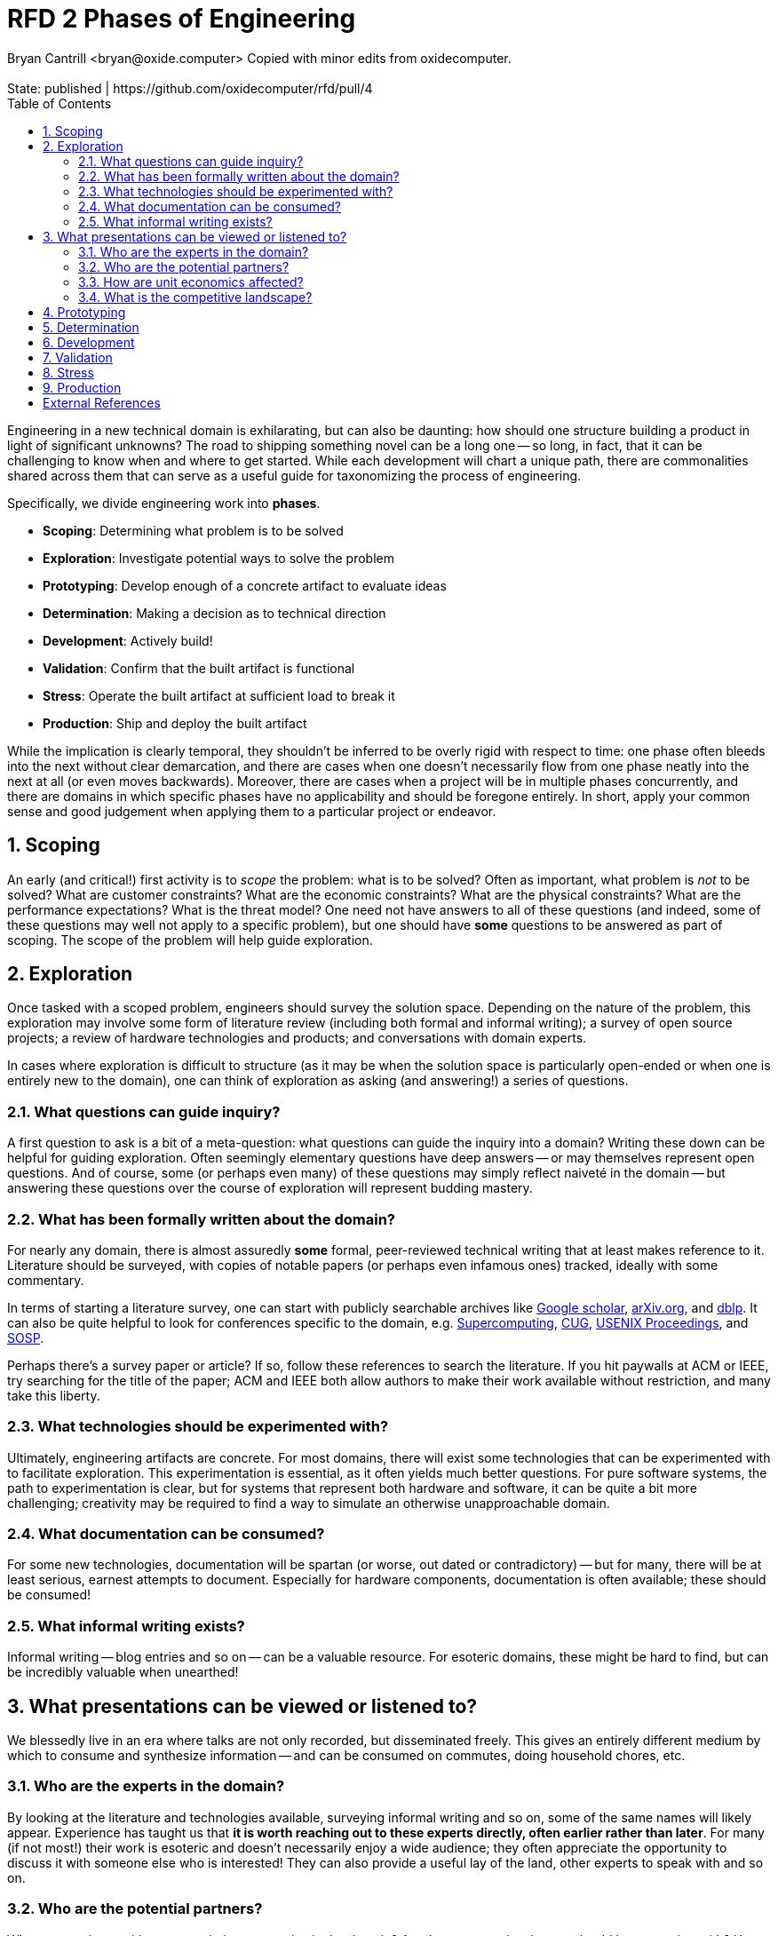 :showtitle:
:toc: left
:numbered:
:icons: font
:state: published
:discussion: https://github.com/oxidecomputer/rfd/pull/4
:revremark: State: {state} | {discussion}

= RFD 2 Phases of Engineering
Bryan Cantrill <bryan@oxide.computer> Copied with minor edits from oxidecomputer.

Engineering in a new technical domain is exhilarating, but can also be
daunting: how should one structure building a product in light of significant
unknowns?  The road to shipping something novel can be a long one -- so long,
in fact, that it can be challenging to know when and where to get started.
While each development will chart a unique path, there are commonalities
shared across them that can serve as a useful guide for taxonomizing
the process of engineering.

Specifically, we divide engineering work into *phases*.  

- *Scoping*: Determining what problem is to be solved
- *Exploration*: Investigate potential ways to solve the problem
- *Prototyping*: Develop enough of a concrete artifact to evaluate ideas
- *Determination*: Making a decision as to technical direction
- *Development*: Actively build!
- *Validation*: Confirm that the built artifact is functional
- *Stress*: Operate the built artifact at sufficient load to break it
- *Production*: Ship and deploy the built artifact

While the implication is clearly temporal, they shouldn't be inferred to be
overly rigid with respect to time:  one phase often bleeds into the next
without clear demarcation, and there are cases when one doesn't necessarily
flow from one phase neatly into the next at all (or even moves backwards).
Moreover, there are cases when a project will be in multiple phases
concurrently, and there are domains in which specific phases have no
applicability and should be foregone entirely.  In short, apply your common
sense and good judgement when applying them to a particular project or
endeavor.

== Scoping

An early (and critical!) first activity is to _scope_ the problem:  what
is to be solved?  Often as important, what problem is _not_ to be solved?
What are customer constraints?  What are the economic constraints?  What
are the physical constraints?  What are the performance expectations? 
What is the threat model?  One need not have answers to all of these questions
(and indeed, some of these questions may well not apply to a specific
problem), but one should have *some* questions to be answered as part of
scoping.  The scope of the problem will help guide exploration.

== Exploration

Once tasked with a scoped problem, engineers should survey the solution
space.  Depending on the nature of the problem, this exploration may involve
some form of literature review (including both formal and informal writing);
a survey of open source projects; a review of hardware technologies and
products; and conversations with domain experts.

In cases where exploration is difficult to structure (as it may be when the
solution space is particularly open-ended or when one is entirely new to the
domain), one can think of exploration as asking (and answering!) a series of
questions.

=== What questions can guide inquiry?

A first question to ask is a bit of a meta-question:  what questions can
guide the inquiry into a domain?  Writing these down can be helpful for
guiding exploration.  Often seemingly elementary questions have deep answers
-- or may themselves represent open questions.  And of course, some (or
perhaps even many) of these questions may simply reflect naiveté in the
domain -- but answering these questions over the course of exploration will
represent budding mastery.

=== What has been formally written about the domain?

For nearly any domain, there is almost assuredly *some* formal,
peer-reviewed technical writing that at least makes reference to it.
Literature should be surveyed, with copies of notable papers (or perhaps
even infamous ones) tracked, ideally with some commentary.

In terms of starting a literature survey, one can start with publicly
searchable archives like
https://scholar.google.com[Google scholar],
https://arxiv.org/archive/cs[arXiv.org], and
https://dblp.uni-trier.de/[dblp].  It can also be quite helpful to look
for conferences specific to the domain, e.g.
https://supercomputing.org/conference-history/[Supercomputing],
https://cug.org/digital-library/[CUG],
https://www.usenix.org/publications/proceedings[USENIX Proceedings], and
http://www.sosp.org/[SOSP].

Perhaps there's a survey paper or article?  If so, follow these references
to search the literature.  If you hit paywalls at ACM or IEEE, try searching
for the title of the paper; ACM and IEEE both allow authors to make their
work available without restriction, and many take this liberty.


=== What technologies should be experimented with?

Ultimately, engineering artifacts are concrete.  For most domains, there will
exist some technologies that can be experimented with to facilitate
exploration.  This experimentation is essential, as it often yields much
better questions.  For pure software systems, the path to experimentation is
clear, but for systems that represent both hardware and software, it can be
quite a bit more challenging; creativity may be required to find a way to
simulate an otherwise unapproachable domain.

=== What documentation can be consumed?

For some new technologies, documentation will be spartan (or worse, out dated
or contradictory) -- but for many, there will be at least serious, earnest
attempts to document.  Especially for hardware components, documentation is
often available; these should be consumed!

=== What informal writing exists?

Informal writing -- blog entries and so on -- can be a valuable resource.
For esoteric domains, these might be hard to find, but can be incredibly
valuable when unearthed!

== What presentations can be viewed or listened to?

We blessedly live in an era where talks are not only recorded, but disseminated
freely.  This gives an entirely different medium by which to consume and
synthesize information -- and can be consumed on commutes, doing household
chores, etc.

=== Who are the experts in the domain?

By looking at the literature and technologies available, surveying informal
writing and so on, some of the same names will likely appear.  Experience has
taught us that *it is worth reaching out to these experts directly, often
earlier rather than later*.  For many (if not most!) their work is esoteric
and doesn't necessarily enjoy a wide audience; they often appreciate the
opportunity to discuss it with someone else who is interested!  They can also
provide a useful lay of the land, other experts to speak with and so on.

=== Who are the potential partners?

What companies, entities or associations are active in the domain?  Are
there companies that we should be partnering with?  How can we get to 
conversations with these partners?

=== How are unit economics affected?

Does the domain have the ability to affect our unit economics?  While it
will certainly be true that many will not affect unit economics one way or 
ther other -- those that can can be profoundly important.  Certainly, if
a technology is going to adversely impact unit economics, this should be
determined quickly and factored into any decision about its application.
But if creative use of a technology has the capacity to positively impact
unit economics, this may make a domain especially attractive!

=== What is the competitive landscape?

What are our competitors doing?  This question is last because it is often
least interesting -- but it is an important question to consider nonetheless,
if only to be able to differentiate our own endeavors.

== Prototyping

Exploration will yield candidate technologies, but to really assess
suitability, _prototyping_ will often be required.  In the earliest days,
prototyping will amount to understanding the basics of a technology -- but
even this can be revealing:  many a promising technology has quickly
disappointed with poor implementation of quotidian details like
documentation and tooling!

Beyond the earliest experimentation, prototyping should be *focused*: what
question or questions is the prototype trying to answer?  Without guiding
questions, it is easy for prototyping to become desultory.  If there are
multiple technologies to evaluate, the same questions should ideally be
asked of each prototype.  And the objective of a (or each) prototype should
not be to become fully functional (after all, many a fully functional
prototype has been errantly shipped into production!), but rather to inform
the determination of a technology.

== Determination

At some point, technology direction must be _determined_:  a decision must
be made, and a direction committed to.  The right moment to make a
determination is often more art than science:  done too early, a decision
may be hasty -- and may need to be revisited, reversed or (worst of all)
lived with in perpetuity.  Done too late, however, and precious time can be
wasted analyzing obvious dead ends or needlessly verifying what is clearly
the right path.

When grappling with equivocation over an important determination, it can be
helpful to ask:  what is the desired end state?  Does this decision move in
the wrong direction with respect to that end state?  That is, is urgency
requiring a decision that will need to be later reversed?  Or does this
determination advance towards the desired end state, albeit incompletely?
What are the consequences of the determination elsewhere in the stack?
Where the interface is contained (that is, where the determination is
essentially an implementation detail), determination can have the solace of
some measure of reversibility.  But that said, it is a mistake to assume
that all decisions are reversible:  technology decisions deep in the stack
are often only reversible at prohibitive expense; their determination should
be made as rigorously as urgency permits.

Once made, *a determination should be recorded in a published RFD.*  Even
if this determination feels somewhat tentative, it is important to record
that a direction has been determined -- and will remain the direction until
proven to be non-viable.

== Development

Once the problem is scoped, the alternatives explored, prototypes
experimented with and a direction established, development begins in
earnest.  In the course of development, smaller problems will arise that
will repeat the cycle of scoping, exploration, prototyping and determination
-- but with large decisions made (and scope established), these smaller
eddies should be of a size that befits the scale of the problem.  There may
be some cases -- hopefully rare -- where over the course of development it
is becoming increasingly clear that either determination was in error, or
exploration missed an important alternative, or (perhaps most likely) the
work of development has unearthed issues that raise questions as to the
direction's viability.  In these cases, it is critical that engineers not
engage in a so-called
https://en.wikipedia.org/wiki/Death_march_(project_management)[death march]
whereby everyone knows that the direction is wrong, but no one feels
empowered to do anything about it.  If the wrong determination was made, it
is better to know that sooner than later; sometimes the most focused teams
are the ones that have been empowered to backtrack and take a better path!

== Validation

At some point during development -- perhaps early in development, perhaps
later, depending on the technology -- validation will need to begin.
In general and where possible, validation should be biased to be earlier
rather than later: the problems unearthed in validation can result in 
significant development changes; if validation begins too late in the
development process, overall schedule may be adversely affected.

== Stress

At some point -- likely as part of validation and often in parallel with the
later stages of development (but occasionally much earlier) -- stress testing
should begin.  A product or system or subsystem or component should be taken to
its breaking point:  it should be made to fail, or otherwise abused to the
point that it cannot function.  These failures should be understood, which can
be challenging: because they are often (if not always) synthetic in their
construction and load, it can be tempting to dismiss anomolies seen during
stress testing as non-representative -- but these are often the last
opportunities to understand emergent behavior in a controlled environment.

== Production

When an artifact is deployed into production, the engineering process does
not stop but rather enters an important critical phase: systems in
production must be _listened_ to and understood.  In particular, it should
be fully expected that there will be some class of failures that are
seen _only_ in production -- and the ultimate success of a product may 
depend on its ability to be improved based on these early failures.
As such, this phase can be anticipated in earlier phases by building a
product to be understood when it is deployed:  to provide the necessary
data to allow it to be improved.

[bibliography]
== External References

- [[[rfd5]]] Oxide Computer Co.  https://5.rfd.oxide.computer/[RFD 5: Phases of Engineering].  2020.
